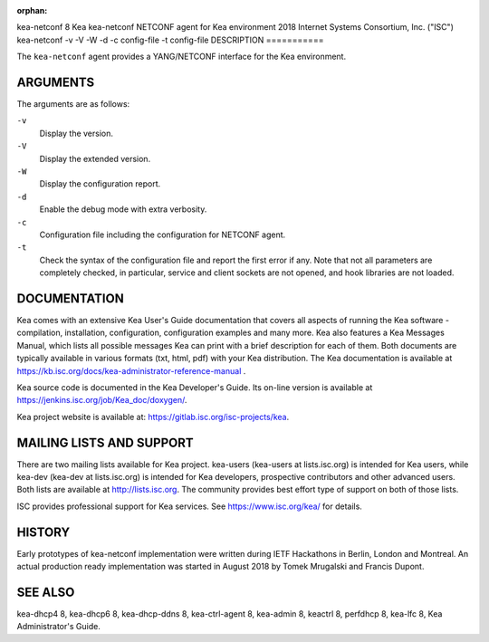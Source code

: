 :orphan:

kea-netconf
8
Kea
kea-netconf
NETCONF agent for Kea environment
2018
Internet Systems Consortium, Inc. ("ISC")
kea-netconf
-v
-V
-W
-d
-c
config-file
-t
config-file
DESCRIPTION
===========

The ``kea-netconf`` agent provides a YANG/NETCONF interface for the Kea
environment.

ARGUMENTS
=========

The arguments are as follows:

``-v``
   Display the version.

``-V``
   Display the extended version.

``-W``
   Display the configuration report.

``-d``
   Enable the debug mode with extra verbosity.

``-c``
   Configuration file including the configuration for NETCONF agent.

``-t``
   Check the syntax of the configuration file and report the first error
   if any. Note that not all parameters are completely checked, in
   particular, service and client sockets are not opened, and hook
   libraries are not loaded.

DOCUMENTATION
=============

Kea comes with an extensive Kea User's Guide documentation that covers
all aspects of running the Kea software - compilation, installation,
configuration, configuration examples and many more. Kea also features a
Kea Messages Manual, which lists all possible messages Kea can print
with a brief description for each of them. Both documents are typically
available in various formats (txt, html, pdf) with your Kea
distribution. The Kea documentation is available at
https://kb.isc.org/docs/kea-administrator-reference-manual .

Kea source code is documented in the Kea Developer's Guide. Its on-line
version is available at https://jenkins.isc.org/job/Kea_doc/doxygen/.

Kea project website is available at:
https://gitlab.isc.org/isc-projects/kea.

MAILING LISTS AND SUPPORT
=========================

There are two mailing lists available for Kea project. kea-users
(kea-users at lists.isc.org) is intended for Kea users, while kea-dev
(kea-dev at lists.isc.org) is intended for Kea developers, prospective
contributors and other advanced users. Both lists are available at
http://lists.isc.org. The community provides best effort type of support
on both of those lists.

ISC provides professional support for Kea services. See
https://www.isc.org/kea/ for details.

HISTORY
=======

Early prototypes of kea-netconf implementation were written during IETF
Hackathons in Berlin, London and Montreal. An actual production ready
implementation was started in August 2018 by Tomek Mrugalski and Francis
Dupont.

SEE ALSO
========

kea-dhcp4 8, kea-dhcp6 8, kea-dhcp-ddns 8, kea-ctrl-agent 8, kea-admin
8, keactrl 8, perfdhcp 8, kea-lfc 8, Kea Administrator's Guide.
